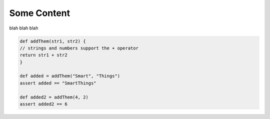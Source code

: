 ============
Some Content
============

blah blah blah

.. code-block:: groovy

    def addThem(str1, str2) {
    // strings and numbers support the + operator
    return str1 + str2
    }

    def added = addThem("Smart", "Things")
    assert added == "SmartThings"

    def added2 = addThem(4, 2)
    assert added2 == 6
